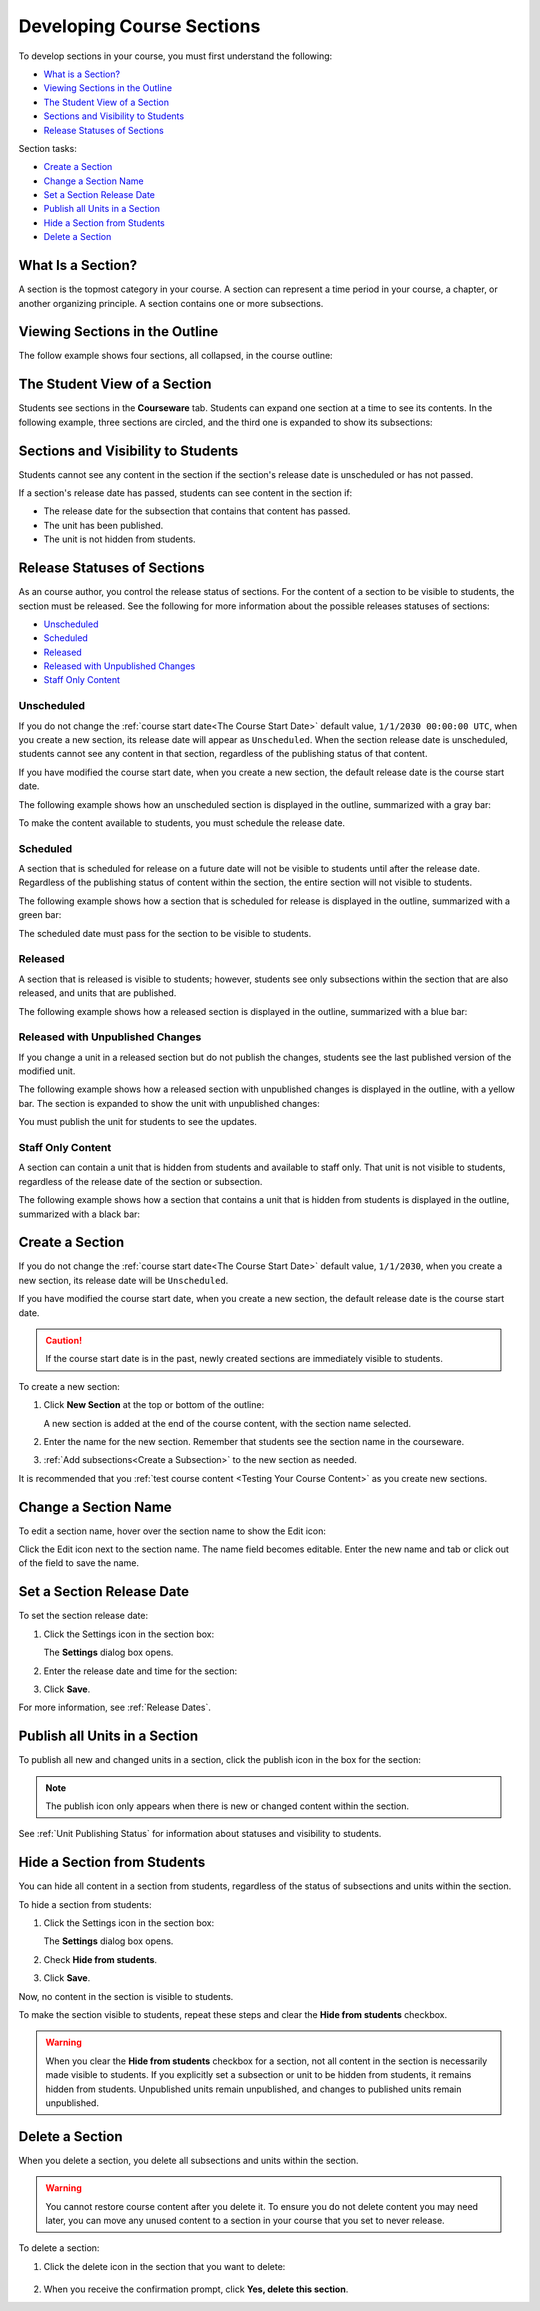 .. _Developing Course Sections:

###################################
Developing Course Sections
###################################

To develop sections in your course, you must first understand the following:

* `What is a Section?`_
* `Viewing Sections in the Outline`_
* `The Student View of a Section`_
* `Sections and Visibility to Students`_
* `Release Statuses of Sections`_

  
Section tasks:

* `Create a Section`_
* `Change a Section Name`_
* `Set a Section Release Date`_
* `Publish all Units in a Section`_
* `Hide a Section from Students`_
* `Delete a Section`_


****************************
What Is a Section?
****************************

A section is the topmost category in your course. A section can represent a
time period in your course, a chapter, or another organizing principle. A
section contains one or more subsections.

********************************
Viewing Sections in the Outline
********************************

The follow example shows four sections, all collapsed, in the course outline:

.. image:: ../../../shared/building_running_course/Images/sections-outline.png
 :alt: Four sections in the outline

******************************
The Student View of a Section
******************************

Students see sections in the **Courseware** tab. Students can expand one
section at a time to see its contents. In the following example, three sections
are circled, and the third one is expanded to show its subsections:

.. image:: ../../../shared/building_running_course/Images/sections_student.png
 :alt: The students view of the course with two sections circled

************************************************
Sections and Visibility to Students
************************************************

Students cannot see any content in the section if the section's release date is
unscheduled or has not passed.

If a section's release date has passed, students can see content in the section
if:

* The release date for the subsection that contains that content has passed.
* The unit has been published.
* The unit is not hidden from students.

************************************************
Release Statuses of Sections
************************************************

As an course author, you control the release status of sections.  For the
content of a section to be visible to students, the section must be released.
See the following for more information about the possible releases statuses of
sections:

* `Unscheduled`_
* `Scheduled`_
* `Released`_
* `Released with Unpublished Changes`_
* `Staff Only Content`_

========================
Unscheduled
========================

If you do not change the :ref:`course start date<The Course Start Date>`
default value, ``1/1/2030 00:00:00 UTC``, when you create a new section, its
release date will appear as ``Unscheduled``. When the section release date is
unscheduled, students cannot see any content in that section, regardless of
the publishing status of that content.

If you have modified the course start date, when you create a new section, the
default release date is the course start date.

The following example shows how an unscheduled section is displayed in the
outline, summarized with a gray bar:

.. image:: ../../../shared/building_running_course/Images/section-unscheduled.png
 :alt: An unscheduled section

To make the content available to students, you must schedule the release date.

==========
Scheduled
==========

A section that is scheduled for release on a future date will not be visible to
students until after the release date. Regardless of the publishing status of
content within the section, the entire section will not visible to students.

The following example shows how a section that is scheduled for release is
displayed in the outline, summarized with a green bar:

.. image:: ../../../shared/building_running_course/Images/section-future.png
 :alt: An section scheduled to release in the future

The scheduled date must pass for the section to be visible to students.

===========================
Released
===========================

A section that is released is visible to students; however, students see only
subsections within the section that are also released, and units that are
published.

The following example shows how a released section is displayed in the outline,
summarized with a blue bar:

.. image:: ../../../shared/building_running_course/Images/section-released.png
 :alt: An unscheduled section

==================================
Released with Unpublished Changes
==================================

If you change a unit in a released section but do not publish the changes,
students see the last published version of the modified unit.

The following example shows how a released section with unpublished changes is
displayed in the outline, with a yellow bar. The section is expanded to show
the unit with unpublished changes:

.. image:: ../../../shared/building_running_course/Images/section-unpublished-changes.png
 :alt: A section with unpublished changes

You must publish the unit for students to see the updates.

===========================
Staff Only Content
===========================

A section can contain a unit that is hidden from students and available to
staff only. That unit is not visible to students, regardless of the release
date of the section or subsection.

The following example shows how a section that contains a unit that is hidden
from students is displayed in the outline, summarized with a black bar:

.. image:: ../../../shared/building_running_course/Images/section-hidden-unit.png
 :alt: A section with a hidden unit 


.. _Create a Section:

****************************
Create a Section
****************************

If you do not change the :ref:`course start date<The Course Start Date>`
default value, ``1/1/2030``, when you create a new section, its release date
will be ``Unscheduled``. 

If you have modified the course start date, when you create a new section, the
default release date is the course start date.

.. caution:: 
 If the course start date is in the past, newly created sections are
 immediately visible to students.

To create a new section:

#. Click **New Section** at the top or bottom of the outline: 
   
   .. image:: ../../../shared/building_running_course/Images/outline-create-section.png
     :alt: The outline with the New Section buttons circled

   A new section is added at the end of the course content, with the section
   name selected.

#. Enter the name for the new section. Remember that students see the section
   name in the courseware.

#. :ref:`Add subsections<Create a Subsection>` to the new section as needed.
   
It is recommended that you :ref:`test course content <Testing Your Course
Content>` as you create new sections.

********************************
Change a Section Name
********************************

To edit a section name, hover over the section name to show the Edit icon:

.. image:: ../../../shared/building_running_course/Images/section-edit-icon.png
  :alt: The Edit Section Name icon

Click the Edit icon next to the section name. The name field becomes editable.
Enter the new name and tab or click out of the field to save the name.

.. _Set a Section Release Date:

********************************
Set a Section Release Date
********************************

To set the section release date:

#. Click the Settings icon in the section box:
   
   .. image:: ../../../shared/building_running_course/Images/section-settings-box.png
    :alt: The section settings icon circled

   The **Settings** dialog box opens.

#. Enter the release date and time for the section:
   
   .. image:: ../../../shared/building_running_course/Images/section-settings-release-date.png
    :alt: The section release date settings

#. Click **Save**.

For more information, see :ref:`Release Dates`.

.. _Publish all Units in a Section:

********************************
Publish all Units in a Section
********************************

To publish all new and changed units in a section, click the publish icon in
the box for the section:

.. image:: ../../../shared/building_running_course/Images/outline-publish-icon-section.png
 :alt: Publishing icon for a section

.. note:: 
 The publish icon only appears when there is new or changed content within the
 section.

See :ref:`Unit Publishing Status` for information about statuses and visibility
to students.


.. _Hide a Section from Students:

********************************
Hide a Section from Students
********************************

You can hide all content in a section from students, regardless of the status
of subsections and units within the section.

To hide a section from students:

#. Click the Settings icon in the section box:
   
   .. image:: ../../../shared/building_running_course/Images/section-settings-box.png
    :alt: The section settings icon circled

   The **Settings** dialog box opens.

#. Check **Hide from students**.

   .. image:: ../../../shared/building_running_course/Images/section-settings-hide.png
    :alt: The section hide from students setting

#. Click **Save**.

Now, no content in the section is visible to students.

To make the section visible to students, repeat these steps and clear the
**Hide from students** checkbox.

.. warning::
 When you clear the **Hide from students** checkbox for a section, not all
 content in the section is necessarily made visible to students. If you
 explicitly set a subsection or unit to be hidden from students, it remains
 hidden from students. Unpublished units remain unpublished, and changes to
 published units remain unpublished.

********************************
Delete a Section
********************************

When you delete a section, you delete all subsections and units within the
section.

.. warning::  
 You cannot restore course content after you delete it. To ensure you do not
 delete content you may need later, you can move any unused content to a
 section in your course that you set to never release.

To delete a section:

#. Click the delete icon in the section that you want to delete:

  .. image:: ../../../shared/building_running_course/Images/section-delete.png
   :alt: The section with Delete icon circled

2. When you receive the confirmation prompt, click **Yes, delete this
   section**.